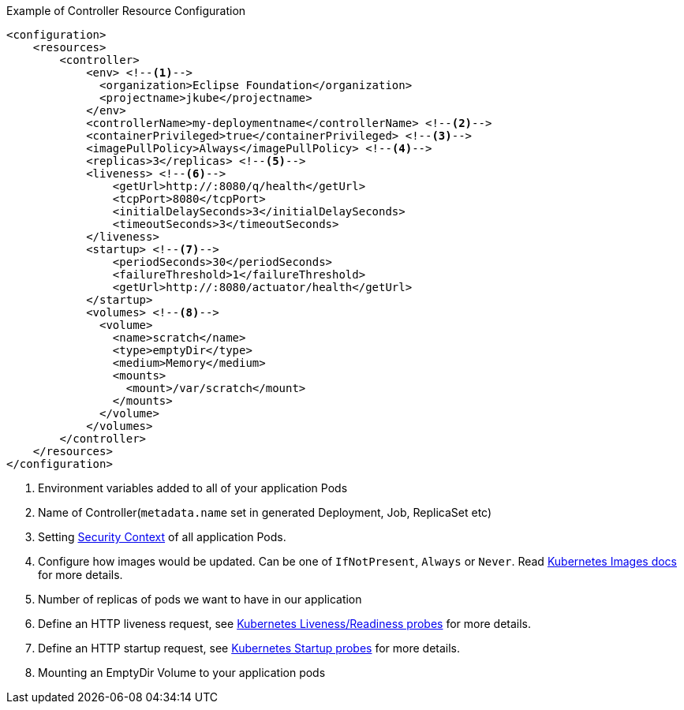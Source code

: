 .Example of Controller Resource Configuration
[source,xml]
----
<configuration>
    <resources>
        <controller>
            <env> <!--1-->
              <organization>Eclipse Foundation</organization>
              <projectname>jkube</projectname>
            </env>
            <controllerName>my-deploymentname</controllerName> <!--2-->
            <containerPrivileged>true</containerPrivileged> <!--3-->
            <imagePullPolicy>Always</imagePullPolicy> <!--4-->
            <replicas>3</replicas> <!--5-->
            <liveness> <!--6-->
                <getUrl>http://:8080/q/health</getUrl>
                <tcpPort>8080</tcpPort>
                <initialDelaySeconds>3</initialDelaySeconds>
                <timeoutSeconds>3</timeoutSeconds>
            </liveness>
            <startup> <!--7-->
                <periodSeconds>30</periodSeconds>
                <failureThreshold>1</failureThreshold>
                <getUrl>http://:8080/actuator/health</getUrl>
            </startup>
            <volumes> <!--8-->
              <volume>
                <name>scratch</name>
                <type>emptyDir</type>
                <medium>Memory</medium>
                <mounts>
                  <mount>/var/scratch</mount>
                </mounts>
              </volume>
            </volumes>
        </controller>
    </resources>
</configuration>
----

<1> Environment variables added to all of your application Pods
<2> Name of Controller(`metadata.name` set in generated Deployment, Job, ReplicaSet etc)
<3> Setting https://kubernetes.io/docs/tasks/configure-pod-container/security-context/#set-the-security-context-for-a-pod[Security Context] of all application Pods.
<4> Configure how images would be updated. Can be one of `IfNotPresent`, `Always` or `Never`. Read https://kubernetes.io/docs/concepts/containers/images/#updating-images[Kubernetes Images docs] for more details.
<5> Number of replicas of pods we want to have in our application
<6> Define an HTTP liveness request, see https://kubernetes.io/docs/concepts/containers/images/#updating-images[Kubernetes Liveness/Readiness probes] for more details.
<7> Define an HTTP startup request, see https://kubernetes.io/docs/tasks/configure-pod-container/configure-liveness-readiness-startup-probes/[Kubernetes Startup probes] for more details.
<8> Mounting an EmptyDir Volume to your application pods
